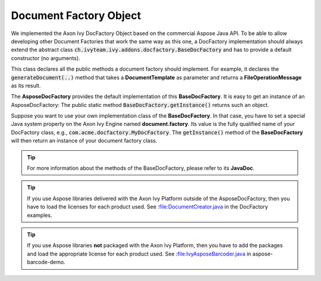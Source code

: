 .. _df-doc-factory-object:

Document Factory Object
=======================

We implemented the Axon Ivy DocFactory Object based on the commercial
Aspose Java API. To be able to allow developing other Document Factories that
work the same way as this one, a DocFactory implementation should always
extend the abstract class
:code:`ch.ivyteam.ivy.addons.docfactory.BaseDocFactory` and has to provide a
default constructor (no arguments).

This class declares all the public methods a document factory should implement.
For example, it declares the :code:`generateDocument(..)` method that takes a
**DocumentTemplate** as parameter and returns a **FileOperationMessage** as
its result.

The **AsposeDocFactory** provides the default implementation of this
**BaseDocFactory**. It is easy to get an instance of an AsposeDocFactory: The
public static method :code:`BaseDocFactory.getInstance()` returns such an
object.

Suppose you want to use your own implementation class of the **BaseDocFactory**.
In that case, you have to set a special Java system property on the Axon Ivy Engine
named **document.factory**. Its value is the fully qualified name of your
DocFactory class, e.g., :code:`com.acme.docfactory.MyDocFactory`. The
:code:`getInstance()` method of the **BaseDocFactory** will then return an
instance of your document factory class.

.. tip::
   For more information about the methods of the BaseDocFactory, please refer to its **JavaDoc**.

.. tip::
   If you use Aspose libraries delivered with the Axon Ivy Platform outside of the
   AsposeDocFactory, then you have to load the licenses for each product used.
   See :file:DocumentCreator.java in the DocFactory examples.

.. tip::
   If you use Aspose libraries **not** packaged with the Axon Ivy Platform, then you
   have to add the packages and load the appropriate license for each product used. 
   See :file:IvyAsposeBarcoder.java in aspose-barcode-demo.